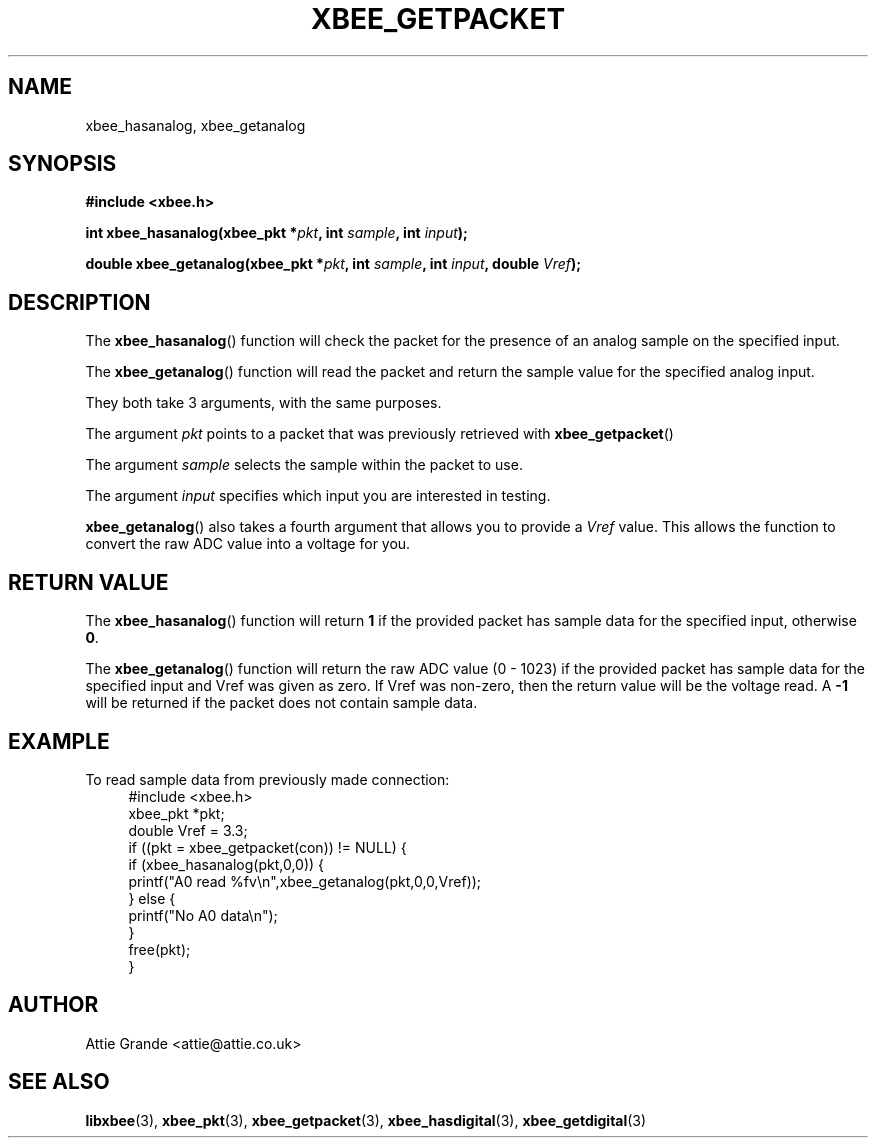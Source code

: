 .\" libxbee - a C library to aid the use of Digi's Series 1 XBee modules
.\"           running in API mode (AP=2).
.\" 
.\" Copyright (C) 2009  Attie Grande (attie@attie.co.uk)
.\" 
.\" This program is free software: you can redistribute it and/or modify
.\" it under the terms of the GNU General Public License as published by
.\" the Free Software Foundation, either version 3 of the License, or
.\" (at your option) any later version.
.\" 
.\" This program is distributed in the hope that it will be useful,
.\" but WITHOUT ANY WARRANTY; without even the implied warranty of
.\" MERCHANTABILITY or FITNESS FOR A PARTICULAR PURPOSE.  See the
.\" GNU General Public License for more details.
.\" 
.\" You should have received a copy of the GNU General Public License
.\" along with this program.  If not, see <http://www.gnu.org/licenses/>.
.TH XBEE_GETPACKET 3  2010-06-24 "GNU" "Linux Programmer's Manual"
.SH NAME
xbee_hasanalog, xbee_getanalog
.SH SYNOPSIS
.B #include <xbee.h>
.sp
.BI "int xbee_hasanalog(xbee_pkt *" pkt ", int " sample ", int " input ");"
.sp
.BI "double xbee_getanalog(xbee_pkt *" pkt ", int " sample ", int " input ", double " Vref ");"
.ad b
.SH DESCRIPTION
The
.BR xbee_hasanalog ()
function will check the packet for the presence of an analog sample on the specified input.
.sp
The
.BR xbee_getanalog ()
function will read the packet and return the sample value for the specified analog input.
.sp
They both take 3 arguments, with the same purposes.
.sp
The argument
.I pkt
points to a packet that was previously retrieved with 
.BR xbee_getpacket ()
.sp
The argument
.I sample
selects the sample within the packet to use.
.sp
The argument
.I input
specifies which input you are interested in testing.
.sp
.BR xbee_getanalog ()
also takes a fourth argument that allows you to provide a
.I Vref
value. This allows the function to convert the raw ADC value into a voltage for you.
.SH "RETURN VALUE"
The
.BR xbee_hasanalog ()
function will return
.B 1
if the provided packet has sample data for the specified input, otherwise
.BR 0 .
.sp
The
.BR xbee_getanalog ()
function will return the raw ADC value (0 - 1023) if the provided packet has sample data for the specified input and Vref was given as zero.
If Vref was non-zero, then the return value will be the voltage read.
A
.B -1
will be returned if the packet does not contain sample data.
.sp
.SH EXAMPLE
To read sample data from previously made connection:
.in +4n
.nf
#include <xbee.h>
xbee_pkt *pkt;
double Vref = 3.3;
if ((pkt = xbee_getpacket(con)) != NULL) {
  if (xbee_hasanalog(pkt,0,0)) {
    printf("A0 read %fv\\n",xbee_getanalog(pkt,0,0,Vref));
  } else {
    printf("No A0 data\\n");
  }
  free(pkt);
}
.fi
.in
.SH AUTHOR
Attie Grande <attie@attie.co.uk> 
.SH "SEE ALSO"
.BR libxbee (3),
.BR xbee_pkt (3),
.BR xbee_getpacket (3),
.BR xbee_hasdigital (3),
.BR xbee_getdigital (3)
